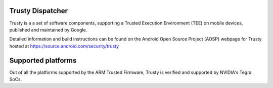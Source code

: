 Trusty Dispatcher
=================

Trusty is a a set of software components, supporting a Trusted Execution
Environment (TEE) on mobile devices, published and maintained by Google.

Detailed information and build instructions can be found on the Android
Open Source Project (AOSP) webpage for Trusty hosted at
https://source.android.com/security/trusty

Supported platforms
===================

Out of all the platforms supported by the ARM Trusted Firmware, Trusty is
verified and supported by NVIDIA's Tegra SoCs.

